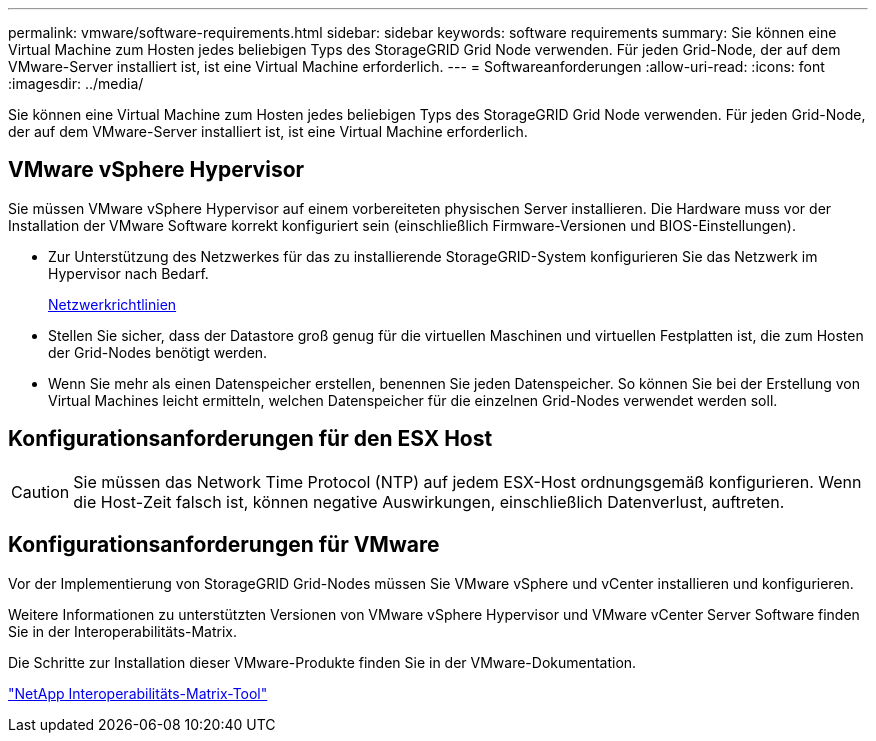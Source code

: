 ---
permalink: vmware/software-requirements.html 
sidebar: sidebar 
keywords: software requirements 
summary: Sie können eine Virtual Machine zum Hosten jedes beliebigen Typs des StorageGRID Grid Node verwenden. Für jeden Grid-Node, der auf dem VMware-Server installiert ist, ist eine Virtual Machine erforderlich. 
---
= Softwareanforderungen
:allow-uri-read: 
:icons: font
:imagesdir: ../media/


[role="lead"]
Sie können eine Virtual Machine zum Hosten jedes beliebigen Typs des StorageGRID Grid Node verwenden. Für jeden Grid-Node, der auf dem VMware-Server installiert ist, ist eine Virtual Machine erforderlich.



== VMware vSphere Hypervisor

Sie müssen VMware vSphere Hypervisor auf einem vorbereiteten physischen Server installieren. Die Hardware muss vor der Installation der VMware Software korrekt konfiguriert sein (einschließlich Firmware-Versionen und BIOS-Einstellungen).

* Zur Unterstützung des Netzwerkes für das zu installierende StorageGRID-System konfigurieren Sie das Netzwerk im Hypervisor nach Bedarf.
+
xref:../network/index.adoc[Netzwerkrichtlinien]

* Stellen Sie sicher, dass der Datastore groß genug für die virtuellen Maschinen und virtuellen Festplatten ist, die zum Hosten der Grid-Nodes benötigt werden.
* Wenn Sie mehr als einen Datenspeicher erstellen, benennen Sie jeden Datenspeicher. So können Sie bei der Erstellung von Virtual Machines leicht ermitteln, welchen Datenspeicher für die einzelnen Grid-Nodes verwendet werden soll.




== Konfigurationsanforderungen für den ESX Host


CAUTION: Sie müssen das Network Time Protocol (NTP) auf jedem ESX-Host ordnungsgemäß konfigurieren. Wenn die Host-Zeit falsch ist, können negative Auswirkungen, einschließlich Datenverlust, auftreten.



== Konfigurationsanforderungen für VMware

Vor der Implementierung von StorageGRID Grid-Nodes müssen Sie VMware vSphere und vCenter installieren und konfigurieren.

Weitere Informationen zu unterstützten Versionen von VMware vSphere Hypervisor und VMware vCenter Server Software finden Sie in der Interoperabilitäts-Matrix.

Die Schritte zur Installation dieser VMware-Produkte finden Sie in der VMware-Dokumentation.

https://mysupport.netapp.com/matrix["NetApp Interoperabilitäts-Matrix-Tool"^]
